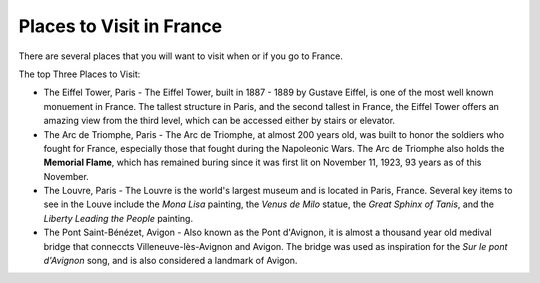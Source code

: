 Places to Visit in France
=========================

There are several places that you will want to visit when or if you go to France. 

The top Three Places to Visit:

* The Eiffel Tower, Paris - The Eiffel Tower, built in 1887 - 1889 by Gustave Eiffel,
  is one of the most well known monuement in France. The tallest structure in Paris, 
  and the second tallest in France, the Eiffel Tower offers an amazing view from 
  the third level, which can be accessed either by stairs or elevator. 

* The Arc de Triomphe, Paris - The Arc de Triomphe, at almost 200 years old, was 
  built to honor the soldiers who fought for France, especially those that fought 
  during the Napoleonic Wars. The Arc de Triomphe also holds the **Memorial Flame**, which
  has remained buring since it was first lit on November 11, 1923, 93 years as of 
  this November.

* The Louvre, Paris - The Louvre is the world's largest museum and is located in 
  Paris, France. Several key items to see in the Louve include the *Mona Lisa* painting, 
  the *Venus de Milo* statue, the *Great Sphinx of Tanis*, and the *Liberty Leading 
  the People* painting. 

* The Pont Saint-Bénézet, Avigon - Also known as the Pont d'Avignon, it is almost
  a thousand year old medival bridge that conneccts Villeneuve-lès-Avignon and Avigon.
  The bridge was used as inspiration for the *Sur le pont d'Avignon* song, and is also 
  considered a landmark of Avigon.

.. image:: cat.jpg
